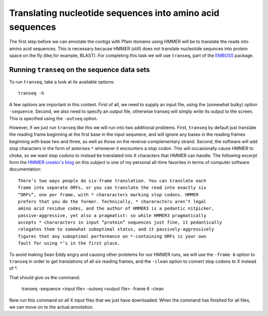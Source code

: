 ==========================================================
Translating nucleotide sequences into amino acid sequences
==========================================================
The first step before we can annotate the contigs with Pfam domains using
HMMER will be to translate the reads into amino acid sequences. This is
necessary because HMMER (still) does not translate nucleotide sequnces
into protein space on the fly (like,for example, BLAST). For completing
this task we will use ``transeq``, part of the `EMBOSS <http://emboss.sourceforge.net>`_
package.
    
Running ``transeq`` on the sequence data sets
=============================================
To run ``transeq``, take a look at its available options::

    transeq -h
    
A few options are important in this context. First of all, we need to
supply an input file, using the (somewhat bulky) option ``-sequence``.
Second, we also need to specify an output file, otherwise transeq will
simply write its output to the screen. This is specified using the
``-outseq`` option.

However, if we just run ``transeq`` like this we will
run into two additional problems. First, ``transeq`` by default just
translate the reading frame beginning at the first base in the input sequnece,
and will ignore any bases in the reading frames beginning with base two
and three, as well as those on the reverse-complementary strand. Second,
the software will add stop characters in the form of asterixes ``*`` whenever
it encounters a stop codon. This will occasionally cause HMMER to choke, so we
want stop codons to instead be translated into X characters that HMMER can handle.
The following excerpt form the `HMMER creator's blog <http://selab.janelia.org/people/eddys/blog/?p=424>`_
on this subject is one of my personal all-time favorites in terms of computer
software documentation::

    There’s two ways people do six-frame translation. You can translate each
    frame into separate ORFs, or you can translate the read into exactly six
    “ORFs”, one per frame, with * chararacters marking stop codons. HMMER
    prefers that you do the former. Technically, * chararacters aren’t legal
    amino acid residue codes, and the author of HMMER3 is a pedantic nitpicker,
    passive-aggressive, yet also a pragmatist: so while HMMER3 pragmatically
    accepts * chararacters in input “protein” sequences just fine, it pedantically
    relegates them to somewhat suboptimal status, and it passively-aggressively
    figures that any suboptimal performance on *-containing ORFs is your own
    fault for using *’s in the first place.
    
To avoid making Sean Eddy angry and causing other problems for our HMMER runs,
we will use the ``-frame 6`` option to ``transeq`` in order to get translations
of all six reading frames, and the ``-clean`` option to convert stop codons to X
instead of *.

That should give us the command:

    transeq -sequence <input file> -outseq <output file> -frame 6 -clean
    
Now run this command on all X input files that we just have downloaded. When the
command has finished for all files, we can move on to the actual annotation.
